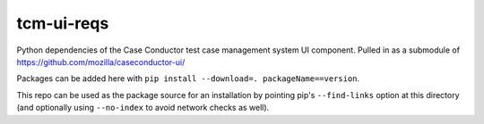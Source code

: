tcm-ui-reqs
===========

Python dependencies of the Case Conductor test case management system UI
component.  Pulled in as a submodule of
https://github.com/mozilla/caseconductor-ui/

Packages can be added here with ``pip install --download=. 
packageName==version``.

This repo can be used as the package source for an installation by pointing
pip's ``--find-links`` option at this directory (and optionally using
``--no-index`` to avoid network checks as well).
